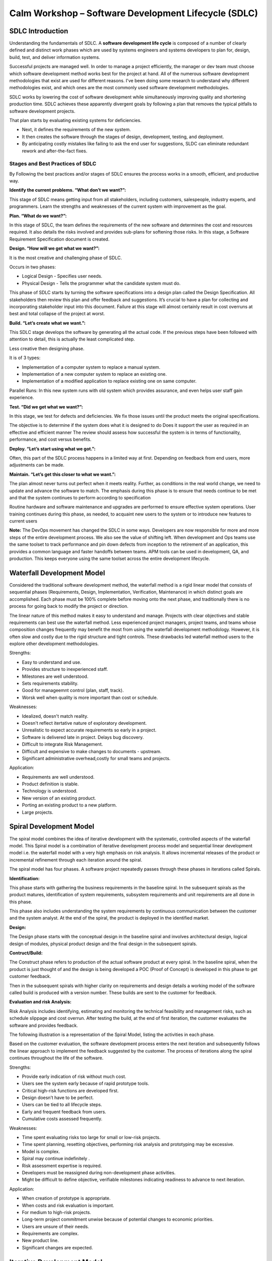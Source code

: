*********************************************************
**Calm Workshop – Software Development Lifecycle (SDLC)**
*********************************************************


**SDLC Introduction**
=====================

Understanding the fundamentals of SDLC.  A **software development life cycle** is composed of a number of clearly defined and distinct work phases which are used by systems engineers and systems developers to plan for, design, build, test, and deliver information systems.

|image0|

Successful projects are managed well. In order to manage a project efficiently, the manager or dev team must choose which software development method works best for the project at hand.  All of the numerous software development methodologies that exist are used for different reasons. I've been doing some research to understand why different methodologies exist, and which ones are the most commonly used software development methodologies.

SDLC works by lowering the cost of software development while simultaneously improving quality and shortening production time. SDLC achieves these apparently divergent goals by following a plan that removes the typical pitfalls to software development projects. 

That plan starts by evaluating existing systems for deficiencies. 

- Next, it defines the requirements of the new system. 
- It then creates the software through the stages of design, development, testing, and deployment. 
- By anticipating costly mistakes like failing to ask the end user for suggestions, SLDC can eliminate redundant rework and after-the-fact fixes.

**Stages and Best Practices of SDLC**
-------------------------------------

By Following the best practices and/or stages of SDLC ensures the process works in a smooth, efficient, and productive way.

|image1|

**Identify the current problems. “What don’t we want?”:**

This stage of SDLC means getting input from all stakeholders, including customers, salespeople, industry experts, and programmers. Learn the strengths and weaknesses of the current system with improvement as the goal.

**Plan. “What do we want?”:**

In this stage of SDLC, the team defines the requirements of the new software and determines the cost and resources required. It also details the risks involved and provides sub-plans for softening those risks. In this stage, a Software Requirement Specification document is created.

**Design. “How will we get what we want?”:**

It is the most creative and challenging phase of SDLC.

Occurs in two phases: 

- Logical Design - Specifies user needs. 
- Physical Design - Tells the programmer what the candidate system must do. 

This phase of SDLC starts by turning the software specifications into a design plan called the Design Specification. All stakeholders then review this plan and offer feedback and suggestions. It’s crucial to have a plan for collecting and incorporating stakeholder input into this document. Failure at this stage will almost certainly result in cost overruns at best and total collapse of the project at worst. 

**Build. “Let’s create what we want.”:**

This SDLC stage develops the software by generating all the actual code. If the previous steps have been followed with attention to detail, this is actually the least complicated step.

Less creative then designing phase. 

It is of 3 types: 

- Implementation of a computer system to replace a manual system. 
- Implementation of a new computer system to replace an existing one. 
- Implementation of a modified application to replace existing one on same computer. 

Parallel Runs: In this new system runs with old system which provides assurance, and even helps user staff gain experience. 

**Test. “Did we get what we want?”:**

In this stage, we test for defects and deficiencies. We fix those issues until the product meets the original specifications.

The objective is to determine if the system does what it is designed to do 
Does it support the user as required in an effective and efficient manner 
The review should assess how successful the system is in terms of functionality, performance, and cost versus benefits. 

**Deploy. “Let’s start using what we got.”:**

Often, this part of the SDLC process happens in a limited way at first. Depending on feedback from end users, more adjustments can be made.

**Maintain. “Let’s get this closer to what we want.”:**

The plan almost never turns out perfect when it meets reality. Further, as conditions in the real world change, we need to update and advance the software to match.  The emphasis during this phase is to ensure that needs continue to be met and that the system continues to perform according to specification

Routine hardware and software maintenance and upgrades are performed to ensure effective system operations. 
User training continues during this phase, as needed, to acquaint new users to the system or to introduce new features to current users 

**Note:** The DevOps movement has changed the SDLC in some ways. Developers are now responsible for more and more steps of the entire development process. We also see the value of shifting left. When development and Ops teams use the same toolset to track performance and pin down defects from inception to the retirement of an application, this provides a common language and faster handoffs between teams. APM tools can be used in development, QA, and production. This keeps everyone using the same toolset across the entire development lifecycle.


**Waterfall Development Model**
===============================

Considered the traditional software development method, the waterfall method is a rigid linear model that consists of sequential phases (Requirements, Design, Implementation, Verification, Maintenance) in which distinct goals are accomplished. Each phase must be 100% complete before moving onto the next phase, and traditionally there is no process for going back to modify the project or direction.

|image2|

The linear nature of this method makes it easy to understand and manage. Projects with clear objectives and stable requirements can best use the waterfall method. Less experienced project managers, project teams, and teams whose composition changes frequently may benefit the most from using the waterfall development methodology. However, it is often slow and costly due to the rigid structure and tight controls. These drawbacks led waterfall method users to the explore other development methodologies.

Strengths:

- Easy to understand and use.
- Provides structure to inexperienced staff.
- Milestones are well understood.
- Sets requirements stability.
- Good for manageemnt control (plan, staff, track).
- Worsk well when quality is more important than cost or schedule.

Weaknesses:

- Idealized, doesn't match reality.
- Doesn't reflect itertative nature of exploratory development.
- Unrealistic to expect accurate requirements so early in a project.
- Software is delivered late in project.  Delays bug discovery.
- Difficult to integrate Risk Management.
- Difficult and expensive to make changes to documents - upstream.
- Significant administrative overhead,costly for small teams and projects.

Application:

- Requirements are well understood.
- Product definition is stable.
- Technology is understood.
- New version of an existing product.
- Porting an existing product to a new platform.
- Large projects.

**Spiral Development Model**
============================

The spiral model combines the idea of iterative development with the systematic, controlled aspects of the waterfall model. This Spiral model is a combination of iterative development process model and sequential linear development model i.e. the waterfall model with a very high emphasis on risk analysis. It allows incremental releases of the product or incremental refinement through each iteration around the spiral.

|image3|

The spiral model has four phases. A software project repeatedly passes through these phases in iterations called Spirals.

**Identification:**

This phase starts with gathering the business requirements in the baseline spiral. In the subsequent spirals as the product matures, identification of system requirements, subsystem requirements and unit requirements are all done in this phase.

This phase also includes understanding the system requirements by continuous communication between the customer and the system analyst. At the end of the spiral, the product is deployed in the identified market.

**Design:**

The Design phase starts with the conceptual design in the baseline spiral and involves architectural design, logical design of modules, physical product design and the final design in the subsequent spirals.

**Contruct/Build:**

The Construct phase refers to production of the actual software product at every spiral. In the baseline spiral, when the product is just thought of and the design is being developed a POC (Proof of Concept) is developed in this phase to get customer feedback.

Then in the subsequent spirals with higher clarity on requirements and design details a working model of the software called build is produced with a version number. These builds are sent to the customer for feedback.

**Evaluation and risk Analysis:**

Risk Analysis includes identifying, estimating and monitoring the technical feasibility and management risks, such as schedule slippage and cost overrun. After testing the build, at the end of first iteration, the customer evaluates the software and provides feedback.

The following illustration is a representation of the Spiral Model, listing the activities in each phase.

Based on the customer evaluation, the software development process enters the next iteration and subsequently follows the linear approach to implement the feedback suggested by the customer. The process of iterations along the spiral continues throughout the life of the software.

Strengths:

- Provide early indication of risk without much cost.
- Users see the system early because of rapid prototype tools.
- Critical high-risk functions are developed first.
- Design doesn’t have to be perfect.
- Users can be tied to all lifecycle steps.
- Early and frequent feedback from users.
- Cumulative costs assessed frequently.


Weaknesses:

- Time spent evaluating risks too large for small or low-risk projects.
- Time spent planning, resetting objectives, performing risk analysis and prototyping may be excessive.
- Model is complex.
- Spiral may continue indefinitely .
- Risk assessment expertise is required.
- Developers must be reassigned during non-development phase activities.
- Might be difficult to define objective, verifiable milestones indicating readiness to advance to next iteration.


Application:

- When creation of prototype is appropriate.
- When costs and risk evaluation is important.
- For medium to high-risk projects.
- Long-term project commitment unwise because of potential changes to economic priorities.
- Users are unsure of their needs.
- Requirements are complex.
- New product line.
- Significant changes are expected.


**Iterative Development Model**
===============================

Iterative process starts with a simple implementation of a subset of the software requirements and iteratively enhances the evolving versions until the full system is implemented. At each iteration, design modifications are made and new functional capabilities are added. The basic idea behind this method is to develop a system through repeated cycles (iterative) and in smaller portions at a time (incremental).

The following illustration is a representation of the Iterative and Incremental model

|image4|

Iterative and Incremental development is a combination of both iterative design or iterative method and incremental build model for development. "During software development, more than one iteration of the software development cycle may be in progress at the same time." This process may be described as an "evolutionary acquisition" or "incremental build" approach."

In this incremental model, the whole requirement is divided into various builds. During each iteration, the development module goes through the requirements, design, implementation and testing phases. Each subsequent release of the module adds function to the previous release. The process continues till the complete system is ready as per the requirement.

The key to a successful adoption of an iterative software development lifecycle is rigorous validation of requirements, and verification & testing of each version of the software against those requirements within each cycle of the model. As the software evolves through successive cycles, tests must be repeated and extended to verify each version of the software.

- Starts with a simple implementation of a subset of the software requirements and iteratively enhances the evolving versions until the full system is implemented.
- During each iteration, design modifications are made and new functional capabilities are added.
- Objective is to develop a system through repeated cycles (iterative) and in smaller portions at a time (incremental)


Strengths:

- Some working functionality can be developed quickly early in the lifecycle.
- Parallel development can be planned.
- Results are obtained early and periodically.  Progress can be incrementally measured.
- Less costly when changing scope of requirements.
- Easier to manage risk – High risk items done first.
- Early and frequent feedback from users.
- Issues, challenges and risks identified from each increment can be utilized/applied to the next increment.

Weaknesses:

- May require more resources.
- Management intensive. Management complexity increased.
- End of project may not be known.
- Highly skilled resources are required for risk analysis.
- Risk assessment expertise is required.
- Not suitable for smaller projects.
- Defining increments may require defining complete system.

Application:

Like other SDLC models, Iterative and incremental development has some specific applications in the software industry. This model is most often used in the following scenarios.

- System requirements are clearly defined and understood.
- Some functionality or requested enhancements evolve over time.
- Time to market constraint.
- New technologies being used by the development team.
- Resources with needed skill sets are not available and are planned to be used on contract.
- Some high-risk features and goals may change.


**Agile Development Model**
===========================

|iamge5|

|image6|


**Test Driven Development Model**
=================================

Test-driven development (TDD) is a software development process that relies on the repetition of a very short development cycle: first the developer writes an (initially failing) automated test case that defines a desired improvement or new function, then produces the minimum amount of code to pass that test, and finally refactors the new code to acceptable standards.

The following sequence of steps is generally followed:

- Add a test
- Run all tests and see if the new one fails
- Write some code
- Run tests
- Refactor code
- Repeat

|image7|

The first step is to quickly add a test, basically just enough code to fail.  Next you run your tests, often the complete test suite although for sake of speed you may decide to run only a subset, to ensure that the new test does in fact fail. You then update your functional code to make it pass the new tests. The fourth step is to run your tests again. If they fail you need to update your functional code and retest. Once the tests pass the next step is to start over (you may first need to refactor any duplication out of your design as needed, turning TFD into TDD).

TDD completely turns traditional development around. When you first go to implement a new feature, the first question that you ask is whether the existing design is the best design possible that enables you to implement that functionality. If so, you proceed via a TFD approach.  If not, you refactor it locally to change the portion of the design affected by the new feature, enabling you to add that feature as easy as possible. As a result you will always be improving the quality of your design, thereby making it easier to work with in the future.

Instead of writing functional code first and then your testing code as an afterthought, if you write it at all, you instead write your test code before your functional code.  Furthermore, you do so in very small steps – one test and a small bit of corresponding functional code at a time.  A programmer taking a TDD approach refuses to write a new function until there is first a test that fails because that function isn’t present. In fact, they refuse to add even a single line of code until a test exists for it.  Once the test is in place they then do the work required to ensure that the test suite now passes (your new code may break several existing tests as well as the new one).  This sounds simple in principle, but when you are first learning to take a TDD approach it proves require great discipline because it is easy to “slip” and write functional code without first writing a new test.  One of the advantages of pair programming is that your pair helps you to stay on track.

**There are two levels of TDD:**

- Acceptance TDD (ATDD).  With ATDD you write a single acceptance test, or behavioral specification depending on your preferred terminology, and then just enough production functionality/code to fulfill that test. The goal of ATDD is to specify detailed, executable requirements for your solution on a just in time (JIT) basis. ATDD is also called Behavior Driven Development (BDD).

- Developer TDD. With developer TDD you write a single developer test, sometimes inaccurately referred to as a unit test, and then just enough production code to fulfill that test. The goal of developer TDD is to specify a detailed, executable design for your solution on a JIT basis. Developer TDD is often simply called TDD.

Test-driven development (TDD) is a development technique where you must first write a test that fails before you write new functional code.  TDD is being quickly adopted by agile software developers for development of application source code and is even being adopted by Agile DBAs for database development.  TDD should be seen as complementary to Agile Model Driven Development (AMDD)approaches and the two can and should be used together. TDD does not replace traditional testing, instead it defines a proven way to ensure effective unit testing. A side effect of TDD is that the resulting tests are working examples for invoking the code, thereby providing a working specification for the code. My experience is that TDD works incredibly well in practice and it is something that all software developers should consider adopting.
 


.. |image0| image:: ./media/image1.png
   :width: 3in
   :height: 2in
   
.. |image1| image:: ./media/image8.png
   :width: 4.73125in
   :height: 3.03056in

.. |image2| image:: ./media/image2.png
   :width: 4.73125in
   :height: 3.03056in
   
.. |image3| image:: ./media/image3.png
   :width: 4.73125in
   :height: 3.03056in
   
.. |image4| image:: ./media/image4.png
   :width: 4.73125in
   :height: 3.03056in
   
.. |image5| image:: ./media/image5.png
   :width: 4.73125in
   :height: 3.03056in
   
.. |image6| image:: ./media/image6.png
   :width: 4.73125in
   :height: 3.03056in
   
.. |image7| image:: ./media/image7.png
   :width: 4.73125in
   :height: 3.03056in





